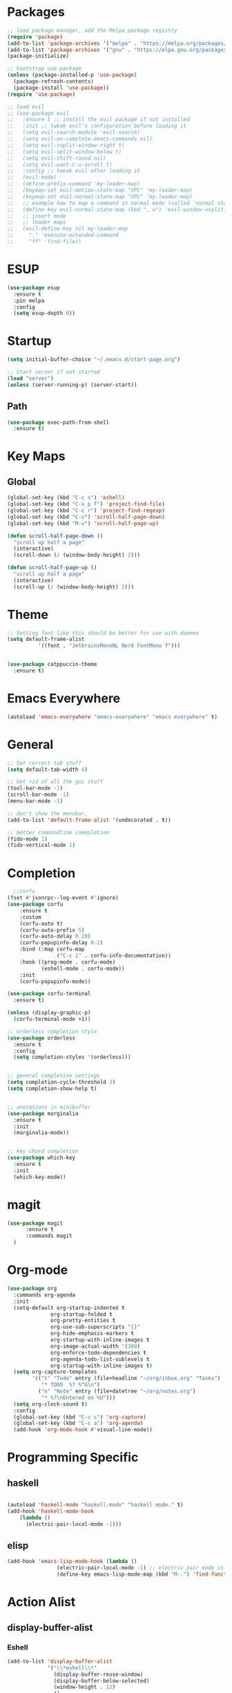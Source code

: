 * Packages
#+BEGIN_SRC emacs-lisp
  ;; load package manager, add the Melpa package registry
  (require 'package)
  (add-to-list 'package-archives '("melpa" . "https://melpa.org/packages/") t)
  (add-to-list 'package-archives '("gnu" . "https://elpa.gnu.org/packages/") t)
  (package-initialize)

  ;; bootstrap use-package
  (unless (package-installed-p 'use-package)
    (package-refresh-contents)
    (package-install 'use-package))
  (require 'use-package)

  ;; load evil
  ;; (use-package evil
  ;;   :ensure t ;; install the evil package if not installed
  ;;   :init ;; tweak evil's configuration before loading it
  ;;   (setq evil-search-module 'evil-search)
  ;;   (setq evil-ex-complete-emacs-commands nil)
  ;;   (setq evil-vsplit-window-right t)
  ;;   (setq evil-split-window-below t)
  ;;   (setq evil-shift-round nil)
  ;;   (setq evil-want-C-u-scroll t)
  ;;   :config ;; tweak evil after loading it
  ;;   (evil-mode)
  ;;   (define-prefix-command 'my-leader-map)
  ;;   (keymap-set evil-motion-state-map "SPC" 'my-leader-map)
  ;;   (keymap-set evil-normal-state-map "SPC" 'my-leader-map)
  ;;   ;; example how to map a command in normal mode (called 'normal state' in evil)
  ;;   (define-key evil-normal-state-map (kbd ", w") 'evil-window-vsplit)
  ;;   ;; insert mode
  ;;   ;; leader maps
  ;;   (evil-define-key nil my-leader-map
  ;;     "." 'execute-extended-command
  ;;     "ff" 'find-file))

#+END_SRC

#+RESULTS:
: t
* ESUP
#+begin_src emacs-lisp
  (use-package esup
    :ensure t
    :pin melpa
    :config
    (setq esup-depth 0))
#+end_src

#+RESULTS:
: t

* Startup
#+begin_src emacs-lisp
  (setq initial-buffer-choice "~/.emacs.d/start-page.org")

  ;; Start server if not started
  (load "server")
  (unless (server-running-p) (server-start))
#+end_src

** Path
#+begin_src emacs-lisp
  (use-package exec-path-from-shell
    :ensure t)
#+end_src

#+RESULTS:

* Key Maps
** Global
#+BEGIN_SRC emacs-lisp
  (global-set-key (kbd "C-c s") 'eshell)
  (global-set-key (kbd "C-x p f") 'project-find-file)
  (global-set-key (kbd "C-c r") 'project-find-regexp)
  (global-set-key (kbd "C-v") 'scroll-half-page-down)
  (global-set-key (kbd "M-v") 'scroll-half-page-up)

  (defun scroll-half-page-down ()
    "scroll up half a page"
    (interactive)
    (scroll-down (/ (window-body-height) 2)))

  (defun scroll-half-page-up ()
    "scroll up half a page"
    (interactive)
    (scroll-up (/ (window-body-height) 2)))
#+END_SRC

#+RESULTS:
: scroll-half-page-up

* Theme
#+BEGIN_SRC emacs-lisp
  ;; Setting font like this should be better for use with daemon
  (setq default-frame-alist
            '((font . "JetbrainsMonoNL Nerd FontMono 7")))


  (use-package catppuccin-theme
    :ensure t)
#+END_SRC

#+RESULTS:
: ((font . JetbrainsMonoNL Nerd FontMono 7))

* Emacs Everywhere
#+BEGIN_SRC emacs-lisp
  (autoload 'emacs-everywhere "emacs-everywhere" "emacs everywhere" t)
#+END_SRC

#+RESULTS:

* General
#+BEGIN_SRC emacs-lisp
  ;; Set correct tab stuff
  (setq default-tab-width 4)

  ;; Get rid of all the gui stuff
  (tool-bar-mode -1)
  (scroll-bar-mode -1)
  (menu-bar-mode -1)

  ;; don't show the menubar, 
  (add-to-list 'default-frame-alist '(undecorated . t))

  ;; better commandline comepletion
  (fido-mode 1)
  (fido-vertical-mode 1)
#+END_SRC

#+RESULTS:
: t

* Completion
#+begin_src emacs-lisp
    ;;corfu
  (fset #'jsonrpc--log-event #'ignore)
  (use-package corfu
      :ensure t
      :custom
      (corfu-auto t)
      (corfu-auto-prefix 5)
      (corfu-auto-delay 0.20)
      (corfu-popupinfo-delay 0.2)
      :bind (:map corfu-map
                  ("C-c i" . corfu-info-documentation))
      :hook ((prog-mode . corfu-mode)
             (eshell-mode . corfu-mode))
      :init
      (corfu-popupinfo-mode))

  (use-package corfu-terminal
    :ensure t)

  (unless (display-graphic-p)
    (corfu-terminal-mode +1))

  ;; orderless completion style 
  (use-package orderless
    :ensure t
    :config
    (setq completion-styles '(orderless)))


  ;; general completion settings 
  (setq completion-cycle-threshold 3)
  (setq completion-show-help t)


  ;; anotations in minibuffer
  (use-package marginalia
    :ensure t
    :init
    (marginalia-mode))


  ;; key chord completion
  (use-package which-key
    :ensure t
    :init
    (which-key-mode))
#+end_src

#+RESULTS:

* magit
#+begin_src emacs-lisp
    (use-package magit
          :ensure t
          :commands magit
      )
#+end_src

#+RESULTS:

* Org-mode
#+begin_src emacs-lisp
  (use-package org
    :commands org-agenda
    :init
    (setq-default org-startup-indented t
                org-startup-folded t 
                org-pretty-entities t
                org-use-sub-superscripts "{}"
                org-hide-emphasis-markers t
                org-startup-with-inline-images t
                org-image-actual-width '(300)
                org-enforce-todo-dependencies t
                org-agenda-todo-list-sublevels t
                org-startup-with-inline-images t)
    (setq org-capture-templates
          '(("t" "Todo" entry (file+headline "~/org/inbox.org" "Tasks")
             "* TODO  %? %^G\n")
            ("n" "Note" entry (file+datetree "~/org/notes.org")
             "* %?\nEntered on %U")))
    (setq org-clock-sound t)
    :config
    (global-set-key (kbd "C-c c") 'org-capture)
    (global-set-key (kbd "C-c a") 'org-agenda)
    (add-hook 'org-mode-hook #'visual-line-mode))

#+end_src

#+RESULTS:
: t
* Programming Specific
** haskell
#+begin_src emacs-lisp

  (autoload 'haskell-mode "haskell-mode" "haskell mode." t)
  (add-hook 'haskell-mode-hook
  	  (lambda ()
  	    (electric-pair-local-mode -1)))

#+end_src

#+RESULTS:
| #[nil ((electric-pair-local-mode -1)) nil] | haskell-indentation-mode | interactive-haskell-mode |

** elisp
#+begin_src emacs-lisp
  (add-hook 'emacs-lisp-mode-hook (lambda ()
  				  (electric-pair-local-mode -1) ;; electric pair mode is hella annoying for edditing lisp
  				  (define-key emacs-lisp-mode-map (kbd "M-.") 'find-function-at-point)))
#+end_src

* Action Alist
** display-buffer-alist
*** Eshell 
#+begin_src emacs-lisp
  (add-to-list 'display-buffer-alist
               '("\\*eshell\\*"
                 (display-buffer-reuse-window)
                 (display-buffer-below-selected)
                 (window-height . 12)
                 ))

#+end_src

#+RESULTS:
| \*eshell\* | (display-buffer-reuse-window)                  | (display-buffer-below-selected) | (window-height . 12)            |                      |
| \*eshell\* | (setq switch-to-buffer-obey-display-actions t) | (display-buffer-reuse-window)   | (display-buffer-below-selected) | (window-height . 12) |

* Email
#+begin_src emacs-lisp
  (use-package mu4e
    :ensure nil
    :commands mu4e
    :load-path "/usr/share/emacs/site-lisp/mu4e/"
    ;; :defer 20 Wait until 20 seconds after startup
    :config

    ;; This is set to 't' to avoid mail syncing issues when using mbsync
    (setq mu4e-change-filenames-when-moving t)

    ;; Refresh mail using isync every 10 minutes
    (setq mu4e-update-interval (* 10 60))
    (setq mu4e-get-mail-command "mbsync -a")
    (setq mu4e-maildir "~/Mail")

    (setq mu4e-drafts-folder "/[Gmail]/Drafts")
    (setq mu4e-sent-folder   "/[Gmail]/Sent Mail")
    (setq mu4e-refile-folder "/[Gmail]/All Mail")
    (setq mu4e-trash-folder  "/[Gmail]/Trash")
    (setq smtpmail-stream-type 'starttls)
    (setq user-mail-address "ameier42@gmail.com")
    (setq user-full-name "Alex Meier")
    (setq smtpmail-default-smtp-server "smtp.gmail.com")
    (setq smtpmail-smtp-server "smtp.gmail.com")
    (setq smtpmail-smtp-service 587)
    (setq message-send-mail-function 'smtpmail-send-it)
    (auth-source-pass-enable)
    (setq auth-sources '(password-store))
    (setq auth-source-debug t)
    (setq auth-source-do-cache nil)
    (setq mail-user-agent 'mu4e-user-agent)
    (setq mu4e-user-mail-address-list '("ameier42@gmail.com"))
    (setq smtpmail-cred-user "ameier42@gmail.com")
    (make-mu4e-context
     :name "gmail"
     :match-func
     (lambda (msg)
       (when msg
         (string-prefix-p "~/Mail"(mu4e-message-field msg :maildir))))
     :vars '((user-mail-address . "ameier42@gmail.com")
             (user-full-name . "Alex Meier")
  	   (smtpmail-cred-user . "ameier42@gmail.com")
             (smtpmail-smtp-server . "smtp.gmail.com")
             (smtpmail-stream-type . 'starttls)
             (smtpmail-smtp-service . 587)
             (mu4e-drafts-folder . "~/Mail/[Gmail]/Drafts")
             (mu4e-sent-folder . "~/Mail/[Gmail]/Sent Mail")
             (mu4e-refile-folder . "~/Mail/[Gmail]/All Mail")
             (mu4e-trash-folder . "~/Mail/[Gmail]/Trash")))


    ;; Configure the function to use for sending mail
    (setq message-send-mail-function 'smtpmail-send-it))



#+end_src

#+RESULTS:
: smtpmail-send-it

